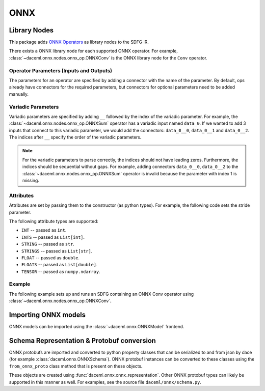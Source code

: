 ONNX
====

Library Nodes
-------------
This package adds `ONNX Operators <https://github.com/onnx/onnx/blob/master/docs/Operators.md>`_ as library nodes to the SDFG IR.

There exists a ONNX library node for each supported ONNX operator. For example, :class:`~daceml.onnx.nodes.onnx_op.ONNXConv` is the ONNX library node for the ``Conv`` operator.

Operator Parameters (Inputs and Outputs)
~~~~~~~~~~~~~~~~~~~~~~~~~~~~~~~~~~~~~~~~
The parameters for an operator are specified by adding a connector with the name of the parameter. By default, ops already have connectors for the required parameters, but connectors for optional parameters need to be added manually.

Variadic Parameters
~~~~~~~~~~~~~~~~~~~
Variadic parameters are specified by adding ``__`` followed by the index of the variadic parameter. For example, the :class:`~daceml.onnx.nodes.onnx_op.ONNXSum` operator has a variadic input named ``data_0``. If we wanted to add 3 inputs that connect to this variadic parameter, we would add the connectors: ``data_0__0``, ``data_0__1`` and ``data_0__2``. The indices after ``__`` specify the order of the variadic parameters.

.. note::
    For the variadic parameters to parse correctly, the indices should not have leading zeros. Furthermore, the indices should be sequential without gaps. For example, adding connectors ``data_0__0``, ``data_0__2`` to the :class:`~daceml.onnx.nodes.onnx_op.ONNXSum` operator is invalid because the parameter with index 1 is missing.

Attributes
~~~~~~~~~~
Attributes are set by passing them to the constructor (as python types). For example, the following code sets the stride parameter.

.. testcode::

    from daceml.onnx import ONNXConv
    conv = ONNXConv("MyConvNode", strides=[2, 2])

The following attribute types are supported:

* ``INT`` -- passed as ``int``.
* ``INTS`` -- passed as ``List[int]``.
* ``STRING`` -- passed as ``str``.
* ``STRINGS`` -- passed as ``List[str]``.
* ``FLOAT`` -- passed as ``double``.
* ``FLOATS`` -- passed as ``List[double]``.
* ``TENSOR`` -- passed as ``numpy.ndarray``.

Example
~~~~~~~

The following example sets up and runs an SDFG containing an ONNX Conv operator using :class:`~daceml.onnx.nodes.onnx_op.ONNXConv`.

.. testcode::

    import dace
    from daceml.onnx import ONNXConv
    import numpy as np

    sdfg = dace.SDFG("conv_example")
    sdfg.add_array("X_arr", (5, 3, 10, 10), dace.float32)
    sdfg.add_array("W_arr", (16, 3, 3, 3), dace.float32)
    sdfg.add_array("Z_arr", (5, 16, 8, 8), dace.float32)

    state = sdfg.add_state()
    access_X = state.add_access("X_arr")
    access_W = state.add_access("W_arr")
    access_Z = state.add_access("Z_arr")

    conv = ONNXConv("MyConvNode")

    state.add_node(conv)
    state.add_edge(access_X, None, conv, "X", sdfg.make_array_memlet("X_arr"))
    state.add_edge(access_W, None, conv, "W", sdfg.make_array_memlet("W_arr"))
    state.add_edge(conv, "Y", access_Z, None, sdfg.make_array_memlet("Z_arr"))

    X = np.random.rand(5, 3, 10, 10).astype(np.float32)
    W = np.random.rand(16, 3, 3, 3).astype(np.float32)
    Z = np.zeros((5, 16, 8, 8)).astype(np.float32)

    sdfg(X_arr=X, W_arr=W, Z_arr=Z)

.. testoutput::

    Automatically expanded library node "MyConvNode".

Importing ONNX models
---------------------
ONNX models can be imported using the :class:`~daceml.onnx.ONNXModel` frontend.

.. testcode::

    import onnx
    import os
    import numpy as np
    from daceml.onnx import ONNXModel

    # Download an ONNX model. For example:
    # https://github.com/onnx/models/raw/master/vision/classification/efficientnet-lite4/model/efficientnet-lite4-11.onnx
    model_path = os.path.join("..", "tests", "onnx_files", "efficientnet.onnx")
    model = onnx.load(model_path)
    dace_model = ONNXModel("efficientnet", model)

    test_input = np.random.rand(1, 3, 224, 224).astype(np.float32)
    dace_model(test_input)

.. testoutput::
    :hide:
    :options: +ELLIPSIS

    ...

Schema Representation & Protobuf conversion
-------------------------------------------
ONNX protobufs are imported and converted to python property classes that can be serialized to and from json by
dace (for example :class:`daceml.onnx.ONNXSchema`). ONNX protobuf instances can be converted to these classes using the
``from_onnx_proto`` class method that is present on these objects.

These objects are created using :func:`daceml.onnx.onnx_representation`. Other ONNX protobuf types can likely be
supported in this manner as well. For examples, see the source file ``daceml/onnx/schema.py``.
